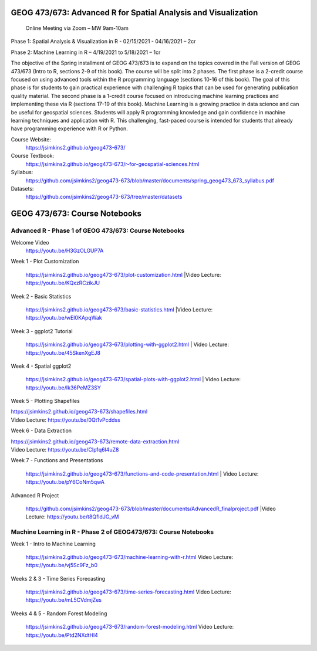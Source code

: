 GEOG 473/673: Advanced R for Spatial Analysis and Visualization
============================================================
 Online Meeting via Zoom – MW 9am-10am

Phase 1: Spatial Analysis & Visualization in R - 02/15/2021 - 04/16/2021 – 2cr

Phase 2: Machine Learning in R – 4/19/2021 to 5/18/2021 – 1cr


The objective of the Spring installment of GEOG 473/673 is to expand on the topics covered in the Fall version of GEOG 473/673 (Intro to R, sections 2-9 of this book). The course will be split into 2 phases. The first phase is a 2-credit course focused on using advanced tools within the R programming language (sections 10-16 of this book). The goal of this phase is for students to gain practical experience with challenging R topics that can be used for generating publication quality material. The second phase is a 1-credit course focused on introducing machine learning practices and implementing these via R (sections 17-19 of this book). Machine Learning is a growing practice in data science and can be useful for geospatial sciences. Students will apply R programming knowledge and gain confidence in machine learning techniques and application with R. This challenging, fast-paced course is intended for students that already have programming experience with R or Python.


Course Website:
  https://jsimkins2.github.io/geog473-673/

Course Textbook:
  https://jsimkins2.github.io/geog473-673/r-for-geospatial-sciences.html

Syllabus:
  https://github.com/jsimkins2/geog473-673/blob/master/documents/spring_geog473_673_syllabus.pdf

Datasets:
  https://github.com/jsimkins2/geog473-673/tree/master/datasets


GEOG 473/673: Course Notebooks
============================================================

Advanced R - Phase 1 of GEOG 473/673: Course Notebooks
----------------
Welcome Video
 https://youtu.be/H3GzOLGUP7A
 
Week 1 - Plot Customization

 https://jsimkins2.github.io/geog473-673/plot-customization.html
 |Video Lecture: https://youtu.be/KQxzRCzikJU

Week 2 - Basic Statistics 

 https://jsimkins2.github.io/geog473-673/basic-statistics.html
 |Video Lecture: https://youtu.be/wEI0KApqWak

Week 3 - ggplot2 Tutorial

 https://jsimkins2.github.io/geog473-673/plotting-with-ggplot2.html | 
 Video Lecture: https://youtu.be/45SkenXgEJ8

Week 4 - Spatial ggplot2

 https://jsimkins2.github.io/geog473-673/spatial-plots-with-ggplot2.html | 
 Video Lecture: https://youtu.be/Ik36PeMZ3SY

Week 5 - Plotting Shapefiles

| https://jsimkins2.github.io/geog473-673/shapefiles.html
| Video Lecture: https://youtu.be/0Qt1vPcddss

Week 6 - Data Extraction

| https://jsimkins2.github.io/geog473-673/remote-data-extraction.html
| Video Lecture: https://youtu.be/CIp1q6l4uZ8

Week 7 - Functions and Presentations

 https://jsimkins2.github.io/geog473-673/functions-and-code-presentation.html
 | Video Lecture: https://youtu.be/pY6CoNm5qwA

Advanced R Project

 https://github.com/jsimkins2/geog473-673/blob/master/documents/AdvancedR_finalproject.pdf
 |Video Lecture: https://youtu.be/t8QfldJG_vM


Machine Learning in R - Phase 2 of GEOG473/673: Course Notebooks
----------------

Week 1 - Intro to Machine Learning

 https://jsimkins2.github.io/geog473-673/machine-learning-with-r.html
 Video Lecture: https://youtu.be/vj5Sc9Fz_b0
 
Weeks 2 & 3 - Time Series Forecasting

 https://jsimkins2.github.io/geog473-673/time-series-forecasting.html
 Video Lecture: https://youtu.be/mL5CVdmjZes
 
Weeks 4 & 5 - Random Forest Modeling

 https://jsimkins2.github.io/geog473-673/random-forest-modeling.html
 Video Lecture: https://youtu.be/Ptd2NXdtHl4
 
 
 
 








